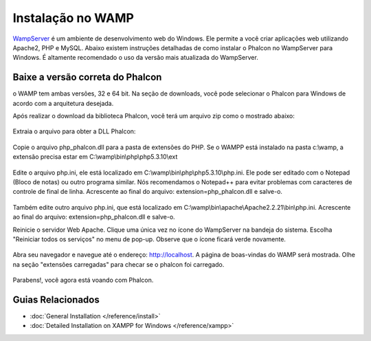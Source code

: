Instalação no WAMP
==================

WampServer_ é um ambiente de desenvolvimento web do Windows. Ele permite a você criar aplicações web utilizando Apache2, PHP e MySQL. Abaixo existem instruções detalhadas de como instalar o Phalcon no WampServer para Windows. É altamente recomendado o uso da versão mais atualizada do WampServer.

Baixe a versão correta do Phalcon
---------------------------------
o WAMP tem ambas versões, 32 e 64 bit. Na seção de downloads, você pode selecionar o Phalcon para Windows de acordo com a arquitetura desejada.

Após realizar o download da biblioteca Phalcon, você terá um arquivo zip como o mostrado abaixo:

.. figure:: ../_static/img/xampp-1.png
    :align: center

Extraia o arquivo para obter a DLL Phalcon:

.. figure:: ../_static/img/xampp-2.png
    :align: center

Copie o arquivo php_phalcon.dll para a pasta de extensões do PHP. Se o WAMPP está instalado na pasta c:\\wamp, a extensão precisa estar em C:\\wamp\\bin\\php\\php5.3.10\\ext

.. figure:: ../_static/img/wamp-1.png
    :align: center

Edite o arquivo php.ini, ele está localizado em C:\\wamp\\bin\\php\\php5.3.10\\php.ini. Ele pode ser editado com o Notepad (Bloco de notas) ou outro programa similar. Nós recomendamos o Notepad++ para evitar problemas com caracteres de controle de final de linha. Acrescente ao final do arquivo: extension=php_phalcon.dll e salve-o.

.. figure:: ../_static/img/wamp-2.png
    :align: center

Também edite outro arquivo php.ini, que está localizado em C:\\wamp\\bin\\apache\\Apache2.2.21\\bin\\php.ini. Acrescente ao final do arquivo: extension=php_phalcon.dll e salve-o.

Reinicie o servidor Web Apache. Clique uma única vez no ícone do WampServer na bandeja do sistema. Escolha "Reiniciar todos os serviços" no menu de pop-up. Observe que o ícone ficará verde novamente.

.. figure:: ../_static/img/wamp-3.png
    :align: center

Abra seu navegador e navegue até o endereço: http://localhost. A página de boas-vindas do WAMP será mostrada. Olhe na seção "extensões carregadas" para checar se o phalcon foi carregado.

.. figure:: ../_static/img/wamp-4.png
    :align: center

Parabens!, você agora está voando com Phalcon.

Guias Relacionados
------------------
* :doc:`General Installation </reference/install>`
* :doc:`Detailed Installation on XAMPP for Windows </reference/xampp>`

.. _WampServer: http://www.wampserver.com/en/
